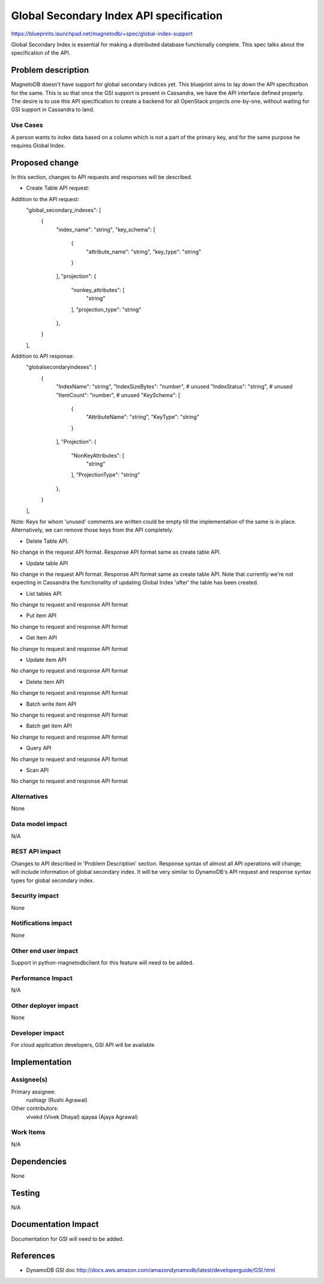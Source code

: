 ..
 This work is licensed under a Creative Commons Attribution 3.0 Unported
 License.

 http://creativecommons.org/licenses/by/3.0/legalcode

========================================
Global Secondary Index API specification
========================================


https://blueprints.launchpad.net/magnetodb/+spec/global-index-support

Global Secondary Index is essential for making a distributed database
functionally complete. This spec talks about the specification of the API.

Problem description
===================

MagnetoDB doesn't have support for global secondary indices yet. This blueprint
aims to lay down the API specification for the same. This is so that once the
GSI support is present in Cassandra, we have the API interface defined
properly. The desire is to use this API specification to create a backend for
all OpenStack projects one-by-one, without waiting for GSI support in Cassandra
to land.

Use Cases
----------

A person wants to index data based on a column which is not a part of the
primary key, and for the same purpose he requires Global Index.


Proposed change
===============

In this section, changes to API requests and responses will be described.

* Create Table API request:

Addition to the API request:
    "global_secondary_indexes": [
        {
            "index_name": "string",
            "key_schema": [
                {
                    "attribute_name": "string",
                    "key_type": "string"
                }
            ],
            "projection": {
                "nonkey_attributes": [
                    "string"
                ],
                "projection_type": "string"
            },
        }
    ],

Addition to API response:
        "globalsecondaryindexes": [
            {
                "IndexName": "string",
                "IndexSizeBytes": "number",  # unused
                "IndexStatus": "string",     # unused
                "ItemCount": "number",       # unused
                "KeySchema": [
                    {
                        "AttributeName": "string",
                        "KeyType": "string"
                    }
                ],
                "Projection": {
                    "NonKeyAttributes": [
                        "string"
                    ],
                    "ProjectionType": "string"
                },
            }
        ],
Note: Keys for whom 'unused' comments are written could be empty till the
implementation of the same is in place. Alternatively, we can remove those keys
from the API completely.

* Delete Table API.

No change in the request API format. Response API format same as create table
API.

* Update table API
No change in the request API format. Response API format same as create table
API. Note that currently we're not expecting in Cassandra the functionality of
updating Global Index 'after' the table has been created.

* List tables API
No change to request and response API format

* Put item API
No change to request and response API format

* Get item API
No change to request and response API format

* Update item API
No change to request and response API format

* Delete item API
No change to request and response API format

* Batch write item API
No change to request and response API format

* Batch get item API
No change to request and response API format

* Query API
No change to request and response API format

* Scan API
No change to request and response API format


Alternatives
------------

None

Data model impact
-----------------

N/A

REST API impact
---------------

Changes to API described in 'Problem Description' section. Response syntax of
almost all API operations will change; will include information of global
secondary index. It will be very similar to DynamoDB's API request and response
syntax types for global secondary index.

Security impact
---------------

None

Notifications impact
--------------------

None

Other end user impact
---------------------

Support in python-magnetodbclient for this feature will need to be added.

Performance Impact
------------------

N/A

Other deployer impact
---------------------

None

Developer impact
----------------

For cloud application developers, GSI API will be available

Implementation
==============

Assignee(s)
-----------

Primary assignee:
  rushiagr (Rushi Agrawal)

Other contributors:
  vivekd (Vivek Dhayal)
  ajayaa (Ajaya Agrawal)


Work Items
----------

N/A

Dependencies
============

None

Testing
=======

N/A

Documentation Impact
====================

Documentation for GSI will need to be added.


References
==========

* DynamoDB GSI doc
  http://docs.aws.amazon.com/amazondynamodb/latest/developerguide/GSI.html
